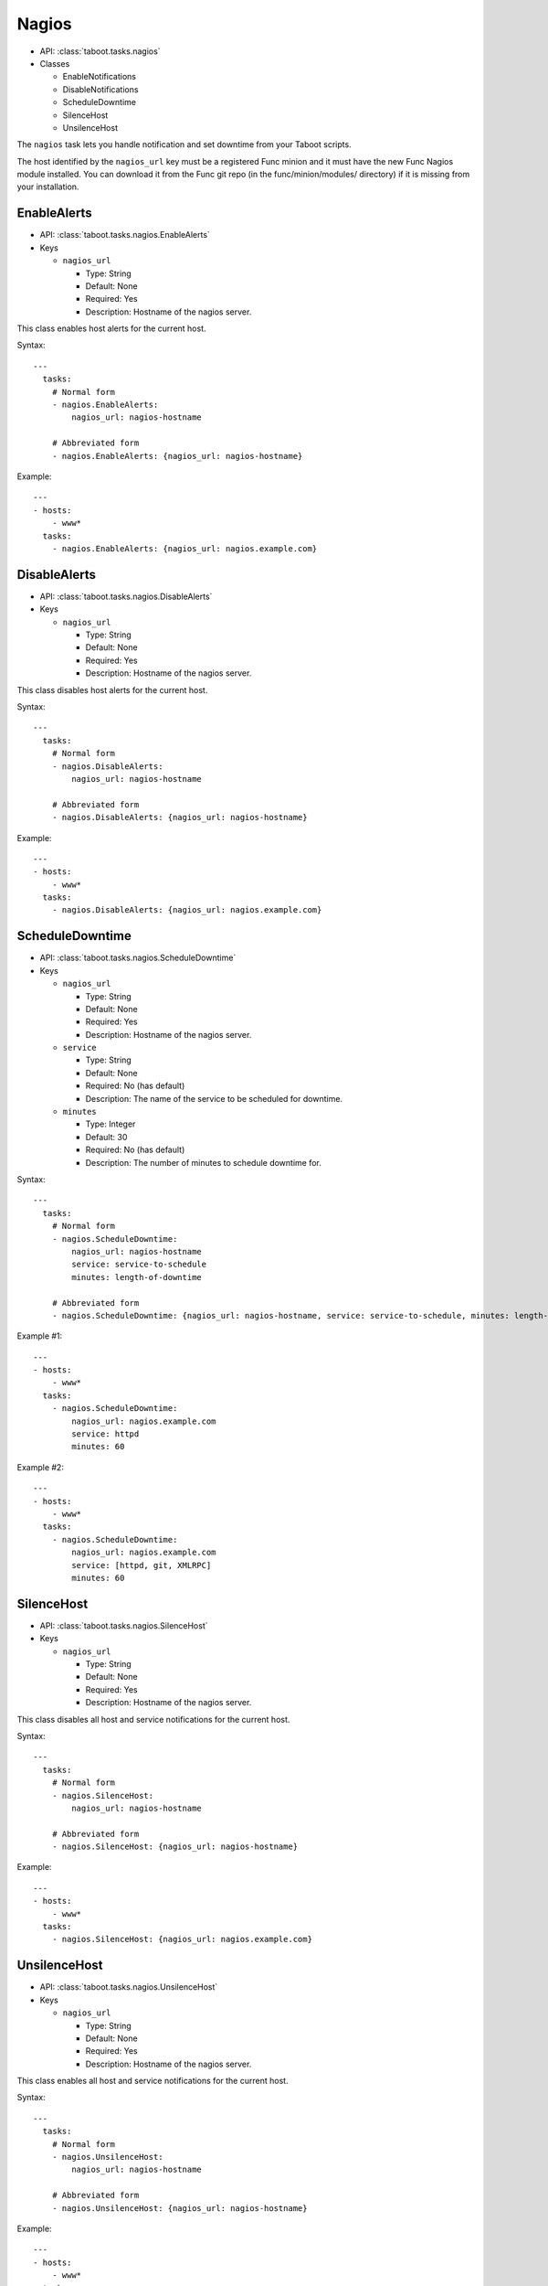 .. _nagios:

Nagios
^^^^^^

* API: :class:`taboot.tasks.nagios`
* Classes

  * EnableNotifications
  * DisableNotifications
  * ScheduleDowntime
  * SilenceHost
  * UnsilenceHost


The ``nagios`` task lets you handle notification and set downtime
from your Taboot scripts.

.. versionchanged:: 0.2.14
   The ``nagios`` task has switched from a CURL backend using Kerberos
   authentication to a pure Func backend. Significant changes include:

   * Previously this task specified the ``nagios_url`` key as a URL,
     it should now be given as the hostname of the Nagios server. To
     facilitate transitions we automatically correct URLs into
     hostnames. In the future the name of this key may change.

   * Previously the ``service`` key was defined as a scalar, like "HTTP"
     or "JBOSS". This version accepts that key as a scalar OR as a
     list and "does the right thing" in each case.


The host identified by the ``nagios_url`` key must be a registered
Func minion and it must have the new Func Nagios module installed. You
can download it from the Func git repo (in the func/minion/modules/
directory) if it is missing from your installation.

.. seealso::

   `Func git repo <http://git.fedorahosted.org/git/?p=func.git>`_


EnableAlerts
************

* API: :class:`taboot.tasks.nagios.EnableAlerts`
* Keys

  * ``nagios_url``

    * Type: String
    * Default: None
    * Required: Yes
    * Description: Hostname of the nagios server.


This class enables host alerts for the current host.


Syntax::

    ---
      tasks:
        # Normal form
        - nagios.EnableAlerts:
            nagios_url: nagios-hostname

        # Abbreviated form
        - nagios.EnableAlerts: {nagios_url: nagios-hostname}


Example::

    ---
    - hosts:
        - www*
      tasks:
        - nagios.EnableAlerts: {nagios_url: nagios.example.com}


DisableAlerts
*************

* API: :class:`taboot.tasks.nagios.DisableAlerts`
* Keys

  * ``nagios_url``

    * Type: String
    * Default: None
    * Required: Yes
    * Description: Hostname of the nagios server.


This class disables host alerts for the current host.


Syntax::

    ---
      tasks:
        # Normal form
        - nagios.DisableAlerts:
            nagios_url: nagios-hostname

        # Abbreviated form
        - nagios.DisableAlerts: {nagios_url: nagios-hostname}


Example::

    ---
    - hosts:
        - www*
      tasks:
        - nagios.DisableAlerts: {nagios_url: nagios.example.com}


ScheduleDowntime
****************

* API: :class:`taboot.tasks.nagios.ScheduleDowntime`
* Keys

  * ``nagios_url``

    * Type: String
    * Default: None
    * Required: Yes
    * Description: Hostname of the nagios server.

  * ``service``

    * Type: String
    * Default: None
    * Required: No (has default)
    * Description: The name of the service to be scheduled for downtime.

  * ``minutes``

    * Type: Integer
    * Default: 30
    * Required: No (has default)
    * Description: The number of minutes to schedule downtime for.


.. versionchanged:: 0.2.14
   Default for the ``minutes`` key changed from 15 to 30 minutes.


Syntax::

    ---
      tasks:
        # Normal form
        - nagios.ScheduleDowntime:
            nagios_url: nagios-hostname
            service: service-to-schedule
            minutes: length-of-downtime

        # Abbreviated form
        - nagios.ScheduleDowntime: {nagios_url: nagios-hostname, service: service-to-schedule, minutes: length-of-downtime}


Example #1::

    ---
    - hosts:
        - www*
      tasks:
        - nagios.ScheduleDowntime:
            nagios_url: nagios.example.com
            service: httpd
            minutes: 60

Example #2::

    ---
    - hosts:
        - www*
      tasks:
        - nagios.ScheduleDowntime:
            nagios_url: nagios.example.com
            service: [httpd, git, XMLRPC]
            minutes: 60



SilenceHost
***********

* API: :class:`taboot.tasks.nagios.SilenceHost`
* Keys

  * ``nagios_url``

    * Type: String
    * Default: None
    * Required: Yes
    * Description: Hostname of the nagios server.


This class disables all host and service notifications for the current
host.


Syntax::

    ---
      tasks:
        # Normal form
        - nagios.SilenceHost:
            nagios_url: nagios-hostname

        # Abbreviated form
        - nagios.SilenceHost: {nagios_url: nagios-hostname}


Example::

    ---
    - hosts:
        - www*
      tasks:
        - nagios.SilenceHost: {nagios_url: nagios.example.com}


.. versionadded:: 0.3.2


UnsilenceHost
*************

* API: :class:`taboot.tasks.nagios.UnsilenceHost`
* Keys

  * ``nagios_url``

    * Type: String
    * Default: None
    * Required: Yes
    * Description: Hostname of the nagios server.


This class enables all host and service notifications for the current
host.


Syntax::

    ---
      tasks:
        # Normal form
        - nagios.UnsilenceHost:
            nagios_url: nagios-hostname

        # Abbreviated form
        - nagios.UnsilenceHost: {nagios_url: nagios-hostname}


Example::

    ---
    - hosts:
        - www*
      tasks:
        - nagios.UnsilenceHost: {nagios_url: nagios.example.com}


.. versionadded:: 0.3.2
